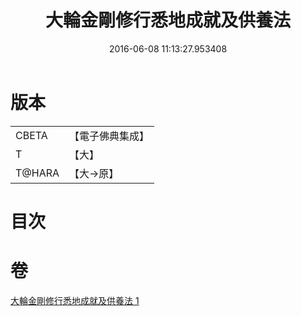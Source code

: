 #+TITLE: 大輪金剛修行悉地成就及供養法 
#+DATE: 2016-06-08 11:13:27.953408

* 版本
 |     CBETA|【電子佛典集成】|
 |         T|【大】     |
 |    T@HARA|【大→原】   |

* 目次

* 卷
[[file:KR6j0459_001.txt][大輪金剛修行悉地成就及供養法 1]]

